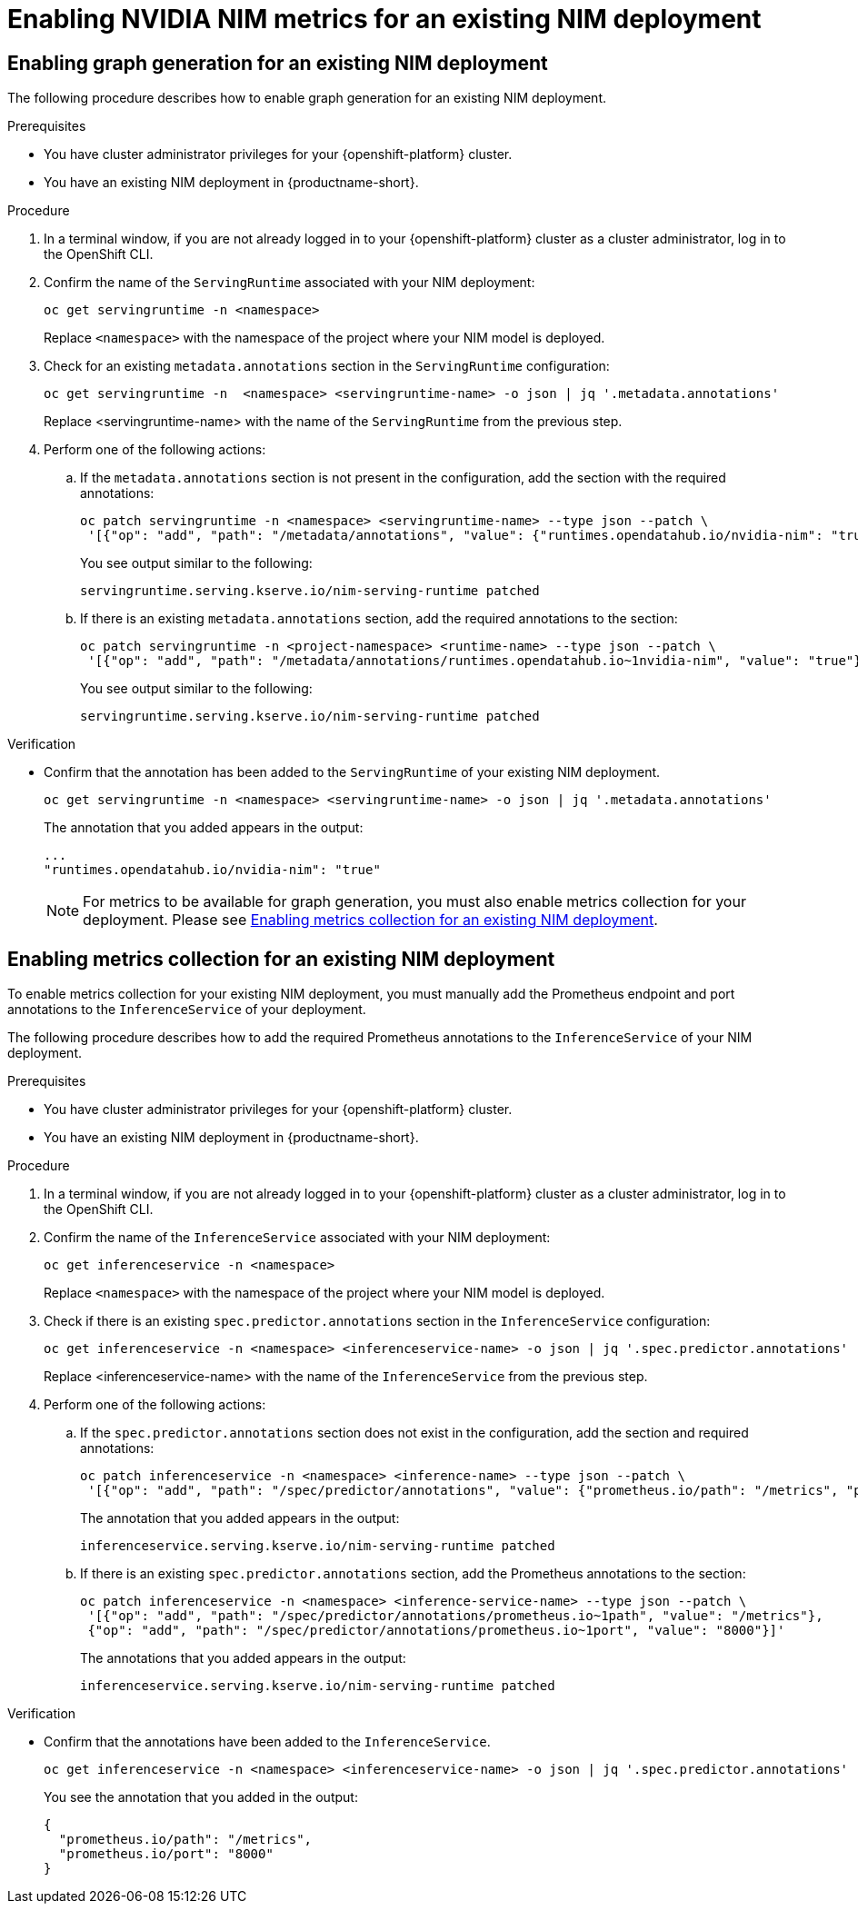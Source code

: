:_module-type: PROCEDURE

[id="enabling-nim-metrics-for-an-existing-nim-deployment_{context}"]
= Enabling NVIDIA NIM metrics for an existing NIM deployment 

[role="_abstract"]

ifdef::self-managed[]
If you have previously deployed a NIM model in {productname-short}, and then upgraded to {vernum}, you must manually enable NIM metrics for your existing deployment by adding annotations to enable metrics collection and graph generation.
endif::[]

ifdef::cloud-service,upstream[]
If you have previously deployed a NIM model in {productname-short}, and then upgraded to the latest version, you must manually enable NIM metrics for your existing deployment by adding annotations to enable metrics collection and graph generation.
endif::[]

ifdef::self-managed[]
[NOTE]
====
NIM metrics and graphs are automatically enabled for new deployments in 2.17.
====
endif::[]
ifdef::cloud-service,upstream[]
[NOTE]
====
NIM metrics and graphs are automatically enabled for new deployments in the latest version of {productname-short}.
====
endif::[]

== Enabling graph generation for an existing NIM deployment
The following procedure describes how to enable graph generation for an existing NIM deployment.

.Prerequisites

* You have cluster administrator privileges for your {openshift-platform} cluster.
ifdef::upstream,self-managed[]
* You have downloaded and installed the OpenShift command-line interface (CLI). For more information, see link:https://docs.redhat.com/en/documentation/openshift_container_platform/{ocp-latest-version}/html/cli_tools/openshift-cli-oc#installing-openshift-cli[Installing the OpenShift CLI^].
endif::[]
ifdef::cloud-service[]
* You have downloaded and installed the OpenShift command-line interface (CLI). For more information, see link:https://docs.openshift.com/dedicated/cli_reference/openshift_cli/getting-started-cli.html#installing-openshift-cli[Installing the OpenShift CLI^] (Red Hat OpenShift Dedicated) or link:https://docs.openshift.com/rosa/cli_reference/openshift_cli/getting-started-cli.html#installing-openshift-cli[Installing the OpenShift CLI^] (Red Hat OpenShift Service on AWS).
endif::[]
* You have an existing NIM deployment in {productname-short}.

.Procedure
. In a terminal window, if you are not already logged in to your {openshift-platform} cluster as a cluster administrator, log in to the OpenShift CLI.
. Confirm the name of the `ServingRuntime` associated with your NIM deployment:
+
[source]
----
oc get servingruntime -n <namespace>
----  
+
Replace `<namespace>` with the namespace of the project where your NIM model is deployed. 
. Check for an existing `metadata.annotations` section in the `ServingRuntime` configuration:
+
[source]
----
oc get servingruntime -n  <namespace> <servingruntime-name> -o json | jq '.metadata.annotations'
---- 
+
Replace <servingruntime-name> with the name of the `ServingRuntime` from the previous step.
. Perform one of the following actions:
.. If the `metadata.annotations` section is not present in the configuration, add the section with the required annotations:
+
[source]
----
oc patch servingruntime -n <namespace> <servingruntime-name> --type json --patch \
 '[{"op": "add", "path": "/metadata/annotations", "value": {"runtimes.opendatahub.io/nvidia-nim": "true"}}]'
----
+
You see output similar to the following:
+
[source]
----
servingruntime.serving.kserve.io/nim-serving-runtime patched
----
.. If there is an existing `metadata.annotations` section, add the required annotations to the section:
+
[source]
----
oc patch servingruntime -n <project-namespace> <runtime-name> --type json --patch \
 '[{"op": "add", "path": "/metadata/annotations/runtimes.opendatahub.io~1nvidia-nim", "value": "true"}]'
----
+
You see output similar to the following:
+
[source]
----
servingruntime.serving.kserve.io/nim-serving-runtime patched
----

 
.Verification

* Confirm that the annotation has been added to the `ServingRuntime` of your existing NIM deployment.
+
[source]
----
oc get servingruntime -n <namespace> <servingruntime-name> -o json | jq '.metadata.annotations'
----
+
The annotation that you added appears in the output:
+
[source]
----
...
"runtimes.opendatahub.io/nvidia-nim": "true"
----
+
[NOTE]
====
For metrics to be available for graph generation, you must also enable metrics collection for your deployment. Please see link:{rhoaidocshome}{default-format-url}/serving_models/serving-large-models_serving-large-models#enabling_metrics_collection_for_an_existing_nim_deployment[Enabling metrics collection for an existing NIM deployment].
====

== Enabling metrics collection for an existing NIM deployment

To enable metrics collection for your existing NIM deployment, you must manually add the Prometheus endpoint and port annotations to the `InferenceService` of your deployment. 

The following procedure describes how to add the required Prometheus annotations to the `InferenceService` of your NIM deployment. 

.Prerequisites

* You have cluster administrator privileges for your {openshift-platform} cluster.
ifdef::upstream,self-managed[]
* You have downloaded and installed the OpenShift command-line interface (CLI). For more information, see link:https://docs.redhat.com/en/documentation/openshift_container_platform/{ocp-latest-version}/html/cli_tools/openshift-cli-oc#installing-openshift-cli[Installing the OpenShift CLI^].
endif::[]
ifdef::cloud-service[]
* You have downloaded and installed the OpenShift command-line interface (CLI). For more information, see link:https://docs.openshift.com/dedicated/cli_reference/openshift_cli/getting-started-cli.html#installing-openshift-cli[Installing the OpenShift CLI^] (Red Hat OpenShift Dedicated) or link:https://docs.openshift.com/rosa/cli_reference/openshift_cli/getting-started-cli.html#installing-openshift-cli[Installing the OpenShift CLI^] (Red Hat OpenShift Service on AWS).
endif::[]
* You have an existing NIM deployment in {productname-short}.

.Procedure
. In a terminal window, if you are not already logged in to your {openshift-platform} cluster as a cluster administrator, log in to the OpenShift CLI.
. Confirm the name of the `InferenceService` associated with your NIM deployment:
+
[source]
----
oc get inferenceservice -n <namespace>
----
+
Replace `<namespace>` with the namespace of the project where your NIM model is deployed.
. Check if there is an existing `spec.predictor.annotations` section in the `InferenceService` configuration:
+
[source]
----
oc get inferenceservice -n <namespace> <inferenceservice-name> -o json | jq '.spec.predictor.annotations'
----
+
Replace <inferenceservice-name> with the name of the `InferenceService` from the previous step.
. Perform one of the following actions:
.. If the `spec.predictor.annotations` section does not exist in the configuration, add the section and required annotations:
+
[source]
----
oc patch inferenceservice -n <namespace> <inference-name> --type json --patch \
 '[{"op": "add", "path": "/spec/predictor/annotations", "value": {"prometheus.io/path": "/metrics", "prometheus.io/port": "8000"}}]'
----
+
The annotation that you added appears in the output:
+
[source]
----
inferenceservice.serving.kserve.io/nim-serving-runtime patched
----
.. If there is an existing `spec.predictor.annotations` section, add the Prometheus annotations to the section:
+
[source]
----
oc patch inferenceservice -n <namespace> <inference-service-name> --type json --patch \
 '[{"op": "add", "path": "/spec/predictor/annotations/prometheus.io~1path", "value": "/metrics"},
 {"op": "add", "path": "/spec/predictor/annotations/prometheus.io~1port", "value": "8000"}]'
---- 
+
The annotations that you added appears in the output:
+
[source]
----
inferenceservice.serving.kserve.io/nim-serving-runtime patched
----

.Verification

* Confirm that the annotations have been added to the `InferenceService`.
+
[source]
----
oc get inferenceservice -n <namespace> <inferenceservice-name> -o json | jq '.spec.predictor.annotations'
----
+
You see the annotation that you added in the output:
+
[source]
----
{
  "prometheus.io/path": "/metrics",
  "prometheus.io/port": "8000"
}
----


// [role="_additional-resources"]
// .Additional resources
